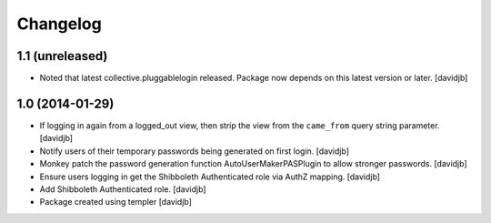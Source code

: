 Changelog
=========

1.1 (unreleased)
----------------

- Noted that latest collective.pluggablelogin released. Package now
  depends on this latest version or later.
  [davidjb]


1.0 (2014-01-29)
----------------

- If logging in again from a logged_out view, then strip the view from
  the ``came_from`` query string parameter. 
  [davidjb]
- Notify users of their temporary passwords being generated on first login.
  [davidjb]
- Monkey patch the password generation function AutoUserMakerPASPlugin
  to allow stronger passwords.
  [davidjb]
- Ensure users logging in get the Shibboleth Authenticated role via
  AuthZ mapping.
  [davidjb]
- Add Shibboleth Authenticated role.
  [davidjb]
- Package created using templer
  [davidjb]
